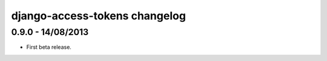 django-access-tokens changelog
==============================


0.9.0 - 14/08/2013
------------------

- First beta release.